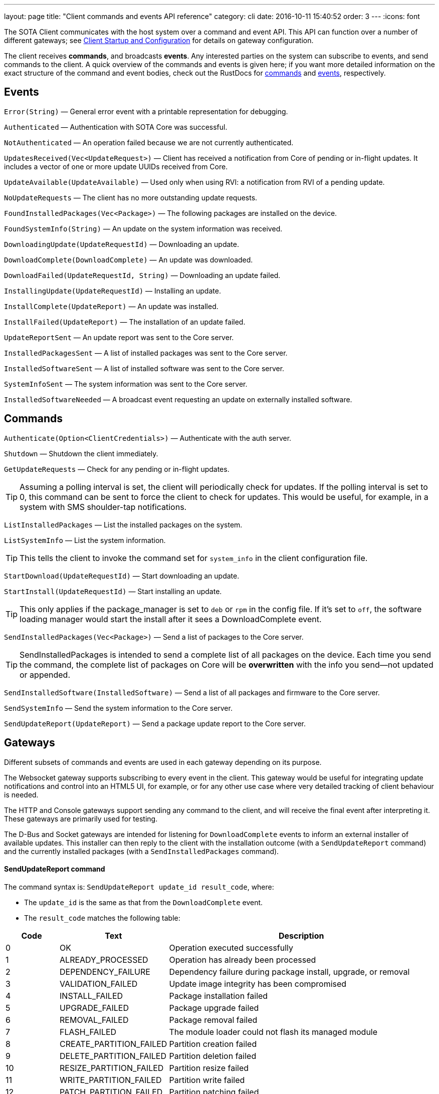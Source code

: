 ---
layout: page
title: "Client commands and events API reference"
category: cli
date: 2016-10-11 15:40:52
order: 3
---
:icons: font


The SOTA Client communicates with the host system over a command and event API. This API can function over a number of different gateways; see link:../cli/client-startup-and-configuration.html[Client Startup and Configuration] for details on gateway configuration.

The client receives *commands*, and broadcasts *events*. Any interested parties on the system can subscribe to events, and send commands to the client. A quick overview of the commands and events is given here; if you want more detailed information on the exact structure of the command and event bodies, check out the RustDocs for link:../gen_docs/client/sota/datatype/command/enum.Command.html[commands] and link:../gen_docs/client/sota/datatype/event/enum.Event.html[events], respectively.

== Events

`Error(String)` — General error event with a printable representation for debugging.

`Authenticated` — Authentication with SOTA Core was successful.

`NotAuthenticated` — An operation failed because we are not currently authenticated.

`UpdatesReceived(Vec<UpdateRequest>)` — Client has received a notification from Core of pending or in-flight updates. It includes a vector of one or more update UUIDs received from Core.

`UpdateAvailable(UpdateAvailable)` — Used only when using RVI: a notification from RVI of a pending update.

`NoUpdateRequests` — The client has no more outstanding update requests.

`FoundInstalledPackages(Vec<Package>)` — The following packages are installed on the device.

`FoundSystemInfo(String)` — An update on the system information was received.

`DownloadingUpdate(UpdateRequestId)` — Downloading an update.

`DownloadComplete(DownloadComplete)` — An update was downloaded.

`DownloadFailed(UpdateRequestId, String)` — Downloading an update failed.

`InstallingUpdate(UpdateRequestId)` — Installing an update.

`InstallComplete(UpdateReport)` — An update was installed.

`InstallFailed(UpdateReport)` — The installation of an update failed.

`UpdateReportSent` — An update report was sent to the Core server.

`InstalledPackagesSent` — A list of installed packages was sent to the Core server.

`InstalledSoftwareSent` — A list of installed software was sent to the Core server.

`SystemInfoSent` — The system information was sent to the Core server.

`InstalledSoftwareNeeded` — A broadcast event requesting an update on externally installed software.


== Commands

`Authenticate(Option<ClientCredentials>)` — Authenticate with the auth server.

`Shutdown` — Shutdown the client immediately.

`GetUpdateRequests` — Check for any pending or in-flight updates.

TIP: Assuming a polling interval is set, the client will periodically check for updates. If the polling interval is set to 0, this command can be sent to force the client to check for updates. This would be useful, for example, in a system with SMS shoulder-tap notifications.

`ListInstalledPackages` — List the installed packages on the system.

`ListSystemInfo` — List the system information.

TIP: This tells the client to invoke the command set for `system_info` in the client configuration file.

`StartDownload(UpdateRequestId)` — Start downloading an update.

`StartInstall(UpdateRequestId)` — Start installing an update.

TIP: This only applies if the package_manager is set to `deb` or `rpm` in the config file. If it's set to `off`, the software loading manager would start the install after it sees a DownloadComplete event.

`SendInstalledPackages(Vec<Package>)` — Send a list of packages to the Core server.

TIP: SendInstalledPackages is intended to send a complete list of all packages on the device. Each time you send the command, the complete list of packages on Core will be *overwritten* with the info you send—not updated or appended.

`SendInstalledSoftware(InstalledSoftware)` — Send a list of all packages and firmware to the Core server.

`SendSystemInfo` — Send the system information to the Core server.

`SendUpdateReport(UpdateReport)` — Send a package update report to the Core server.

== Gateways

Different subsets of commands and events are used in each gateway depending on its purpose.

The Websocket gateway supports subscribing to every event in the client. This gateway would be useful for integrating update notifications and control into an HTML5 UI, for example, or for any other use case where very detailed tracking of client behaviour is needed.

The HTTP and Console gateways support sending any command to the client, and will receive the final event after interpreting it. These gateways are primarily used for testing.

The D-Bus and Socket gateways are intended for listening for `DownloadComplete` events to inform an external installer of available updates. This installer can then reply to the client with the installation outcome (with a `SendUpdateReport` command) and the currently installed packages (with a `SendInstalledPackages` command).

==== SendUpdateReport command

The command syntax is: `SendUpdateReport update_id result_code`, where:

* The `update_id` is the same as that from the `DownloadComplete` event.
* The `result_code` matches the following table:

[cols="1,2,5",options="header"]
|===
| Code | Text | Description
|0  | OK | Operation executed successfully
|1  | ALREADY_PROCESSED | Operation has already been processed
|2  | DEPENDENCY_FAILURE | Dependency failure during package install, upgrade, or removal
|3  | VALIDATION_FAILED | Update image integrity has been compromised
|4  | INSTALL_FAILED | Package installation failed
|5  | UPGRADE_FAILED | Package upgrade failed
|6  | REMOVAL_FAILED | Package removal failed
|7  | FLASH_FAILED | The module loader could not flash its managed module
|8  | CREATE_PARTITION_FAILED | Partition creation failed
|9  | DELETE_PARTITION_FAILED | Partition deletion failed
|10 | RESIZE_PARTITION_FAILED | Partition resize failed
|11 | WRITE_PARTITION_FAILED | Partition write failed
|12 | PATCH_PARTITION_FAILED | Partition patching failed
|13 | USER_DECLINED | User declined the update
|14 | SOFTWARE_BLACKLISTED | Software was blacklisted
|15 | DISK_FULL | Ran out of disk space
|16 | NOT_FOUND | Software package not found
|17 | OLD_VERSION | Tried to downgrade to older version
|18 | INTERNAL_ERROR | SWM Internal integrity error
|19 | GENERAL_ERROR | Other error
|===

==== SendInstalledPackages command

The command syntax is:
----
SendInstalledPackages pkg1_name pkg1_version pkg2_name pkg2_version [...] pkgN_name pkgN_version
----

Note that the package version must be included for each package name, and neither the name nor version may contain spaces. Here is a valid example:

----
SendInstalledPackages gcc 7.63 Movie&MusicPlayer rc2-beta3 ECU9274927BF82-firmware gitID-2fab572
----
